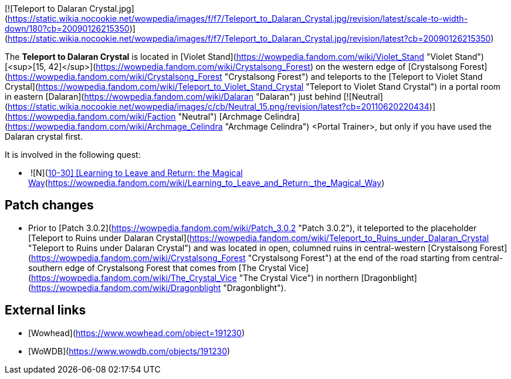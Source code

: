 [![Teleport to Dalaran Crystal.jpg](https://static.wikia.nocookie.net/wowpedia/images/f/f7/Teleport_to_Dalaran_Crystal.jpg/revision/latest/scale-to-width-down/180?cb=20090126215350)](https://static.wikia.nocookie.net/wowpedia/images/f/f7/Teleport_to_Dalaran_Crystal.jpg/revision/latest?cb=20090126215350)

The **Teleport to Dalaran Crystal** is located in [Violet Stand](https://wowpedia.fandom.com/wiki/Violet_Stand "Violet Stand") [<sup>[15,&nbsp;42]</sup>](https://wowpedia.fandom.com/wiki/Crystalsong_Forest) on the western edge of [Crystalsong Forest](https://wowpedia.fandom.com/wiki/Crystalsong_Forest "Crystalsong Forest") and teleports to the [Teleport to Violet Stand Crystal](https://wowpedia.fandom.com/wiki/Teleport_to_Violet_Stand_Crystal "Teleport to Violet Stand Crystal") in a portal room in eastern [Dalaran](https://wowpedia.fandom.com/wiki/Dalaran "Dalaran") just behind [![Neutral](https://static.wikia.nocookie.net/wowpedia/images/c/cb/Neutral_15.png/revision/latest?cb=20110620220434)](https://wowpedia.fandom.com/wiki/Faction "Neutral") [Archmage Celindra](https://wowpedia.fandom.com/wiki/Archmage_Celindra "Archmage Celindra") <Portal Trainer>, but only if you have used the Dalaran crystal first.

It is involved in the following quest:

-    ![N](https://static.wikia.nocookie.net/wowpedia/images/c/cb/Neutral_15.png/revision/latest?cb=20110620220434) \[10-30\] [Learning to Leave and Return: the Magical Way](https://wowpedia.fandom.com/wiki/Learning_to_Leave_and_Return:_the_Magical_Way)

## Patch changes

-   Prior to [Patch 3.0.2](https://wowpedia.fandom.com/wiki/Patch_3.0.2 "Patch 3.0.2"), it teleported to the placeholder [Teleport to Ruins under Dalaran Crystal](https://wowpedia.fandom.com/wiki/Teleport_to_Ruins_under_Dalaran_Crystal "Teleport to Ruins under Dalaran Crystal") and was located in open, columned ruins in central-western [Crystalsong Forest](https://wowpedia.fandom.com/wiki/Crystalsong_Forest "Crystalsong Forest") at the end of the road starting from central-southern edge of Crystalsong Forest that comes from [The Crystal Vice](https://wowpedia.fandom.com/wiki/The_Crystal_Vice "The Crystal Vice") in northern [Dragonblight](https://wowpedia.fandom.com/wiki/Dragonblight "Dragonblight").

## External links

-   [Wowhead](https://www.wowhead.com/object=191230)
-   [WoWDB](https://www.wowdb.com/objects/191230)
